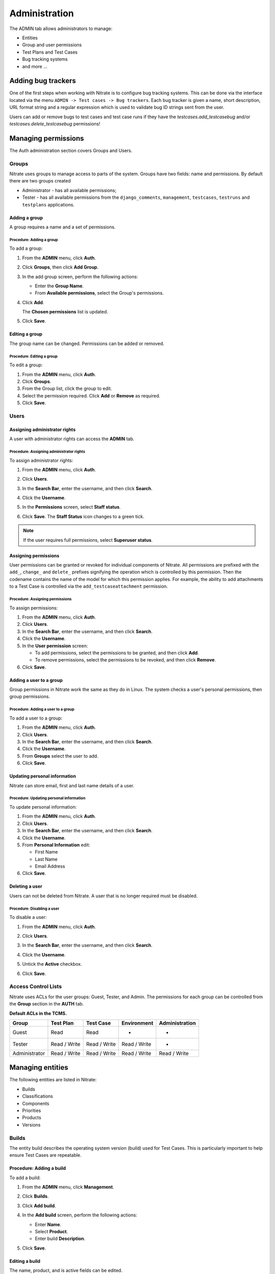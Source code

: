.. _admin:

Administration
==============

The ADMIN tab allows administrators to manage:

-  Entities
-  Group and user permissions
-  Test Plans and Test Cases
-  Bug tracking systems
-  and more ...

|The Administration screen|

Adding bug trackers
-------------------

One of the first steps when working with Nitrate is to configure bug
tracking systems. This can be done via the interface located via the menu
``ADMIN -> Test cases -> Bug trackers``. Each bug tracker is given a
name, short description, URL format string and a regular expression
which is used to validate bug ID strings sent from the user.

Users can add or remove bugs to test cases and test case runs if they
have the `testcases.add_testcasebug` and/or `testcases.delete_testcasebug`
permissions!

Managing permissions
--------------------

The Auth administration section covers Groups and Users.

|The Auth screen|

Groups
~~~~~~

Nitrate uses groups to manage access to parts of the system. Groups
have two fields: name and permissions. By default there are two groups
created

* Administrator - has all available permissions;
* Tester - has all available permissions from the ``django_comments``,
  ``management``, ``testcases``, ``testruns`` and ``testplans`` applications.

Adding a group
^^^^^^^^^^^^^^

A group requires a name and a set of permissions.

Procedure: Adding a group
'''''''''''''''''''''''''

To add a group:

#. From the **ADMIN** menu, click **Auth**.

   |The Admin menu 1|

#. Click **Groups**, then click **Add Group**.

   |The Add group link|

#. In the add group screen, perform the following actions:

   -  Enter the **Group Name**.
   -  From **Available permissions**, select the Group's permissions.

#. Click **Add**.

   |The Add Group button|

   The **Chosen permissions** list is updated.
#. Click **Save**.

Editing a group
^^^^^^^^^^^^^^^

The group name can be changed. Permissions can be added or removed.

Procedure: Editing a group
''''''''''''''''''''''''''

To edit a group:

#. From the **ADMIN** menu, click **Auth**.
#. Click **Groups**.
#. From the Group list, click the group to edit.
#. Select the permission required. Click **Add** or **Remove** as
   required.
#. Click **Save**.

Users
~~~~~

Assigning administrator rights
^^^^^^^^^^^^^^^^^^^^^^^^^^^^^^

A user with administrator rights can access the **ADMIN** tab.

Procedure: Assigning administrator rights
'''''''''''''''''''''''''''''''''''''''''

To assign administrator rights:

#. From the **ADMIN** menu, click **Auth**.
#. Click **Users**.
#. In the **Search Bar**, enter the username, and then click **Search**.
#. Click the **Username**.
#. In the **Permissions** screen, select **Staff status**.

   |The Staff Status check box|

#. Click **Save**. The **Staff Status** icon changes to a green tick.

.. note::

  If the user requires full permissions, select **Superuser status**.

Assigning permissions
^^^^^^^^^^^^^^^^^^^^^

User permissions can be granted or revoked for individual components of
Nitrate. All permissions are prefixed with the ``add_``, ``change_`` and
``delete_`` prefixes signifying the operation which is controlled by this
permission. Then the codename contains the name of the model for which this
permission applies. For example, the ability to add attachments to a Test Case
is controlled via the ``add_testcaseattachment`` permission.

Procedure: Assigning permissions
''''''''''''''''''''''''''''''''

To assign permissions:

#. From the **ADMIN** menu, click **Auth**.
#. Click **Users**.
#. In the **Search Bar**, enter the username, and then click **Search**.
#. Click the **Username**.
#. In the **User permission** screen:

   -  To add permissions, select the permissions to be granted, and then
      click **Add**.
   -  To remove permissions, select the permissions to be revoked, and
      then click **Remove**.

#. Click **Save**.

Adding a user to a group
^^^^^^^^^^^^^^^^^^^^^^^^

Group permissions in Nitrate work the same as they do in Linux. The
system checks a user's personal permissions, then group permissions.

Procedure: Adding a user to a group
'''''''''''''''''''''''''''''''''''

To add a user to a group:

#. From the **ADMIN** menu, click **Auth**.
#. Click **Users**.
#. In the **Search Bar**, enter the username, and then click **Search**.
#. Click the **Username**.
#. From **Groups** select the user to add.
#. Click **Save**.

Updating personal information
^^^^^^^^^^^^^^^^^^^^^^^^^^^^^

Nitrate can store email, first and last name details of a user.

Procedure: Updating personal information
''''''''''''''''''''''''''''''''''''''''

To update personal information:

#. From the **ADMIN** menu, click **Auth**.
#. Click **Users**.
#. In the **Search Bar**, enter the username, and then click **Search**.
#. Click the **Username**.
#. From **Personal Information** edit:

   -  First Name
   -  Last Name
   -  Email Address

#. Click **Save**.

Deleting a user
^^^^^^^^^^^^^^^

Users can not be deleted from Nitrate. A user that is no longer required
must be disabled.

Procedure: Disabling a user
'''''''''''''''''''''''''''

To disable a user:

#. From the **ADMIN** menu, click **Auth**.
#. Click **Users**.
#. In the **Search Bar**, enter the username, and then click **Search**.
#. Click the **Username**.
#. Untick the **Active** checkbox.

   |The Active checkbox|

#. Click **Save**.

Access Control Lists
~~~~~~~~~~~~~~~~~~~~

Nitrate uses ACLs for the user groups: Guest, Tester, and Admin. The
permissions for each group can be controlled from the **Group** section
in the **AUTH** tab.

**Default ACLs in the TCMS.**

+----------------+----------------+----------------+----------------+----------------+
| Group          | Test Plan      | Test Case      | Environment    | Administration |
+================+================+================+================+================+
| Guest          | Read           | Read           | -              | -              |
+----------------+----------------+----------------+----------------+----------------+
| Tester         | Read / Write   | Read / Write   | Read / Write   | -              |
+----------------+----------------+----------------+----------------+----------------+
| Administrator  | Read / Write   | Read / Write   | Read / Write   | Read / Write   |
+----------------+----------------+----------------+----------------+----------------+

Managing entities
-----------------

The following entities are listed in Nitrate:

-  Builds
-  Classifications
-  Components
-  Priorities
-  Products
-  Versions

|The Management screen|

Builds
~~~~~~

The entity build describes the operating system version (build) used for
Test Cases. This is particularly important to help ensure Test Cases are
repeatable.

Procedure: Adding a build
^^^^^^^^^^^^^^^^^^^^^^^^^

To add a build:

#. From the **ADMIN** menu, click **Management**.
#. Click **Builds**.
#. Click **Add build**.
#. In the **Add build** screen, perform the following actions:

   -  Enter **Name**.
   -  Select **Product**.
   -  Enter build **Description**.

   |The Add build screen|

#. Click **Save**.

Editing a build
^^^^^^^^^^^^^^^

The name, product, and is active fields can be edited.

Procedure: Editing a test build
'''''''''''''''''''''''''''''''

To edit a test build:

#. From the **ADMIN** menu, click **Management**.
#. Click **Test Build**.
#. Click the **ID** of the Test Build to be edited.
#. In the **Change Test Build** screen edit the following:

   -  Name
   -  Product
   -  Description
   -  Is active

#. Click **Save**.

Classifications
~~~~~~~~~~~~~~~

A classification is a title used to group products of a similar nature.
For example, Red Hat, Fedora, Internal Infrastructure.

Procedure: Adding a classification
^^^^^^^^^^^^^^^^^^^^^^^^^^^^^^^^^^

To add a classification:

#. From the **ADMIN** menu, click **Management**.

   |The Admin menu 2|

#. Click **Classifications**.
#. Click **Add classification**.
#. In the **Add classification** screen, perform the following actions:

   -  Enter the **Name**.
   -  Enter a **Description**.
   -  Enter the **Sortkey**.

   |The Add classification screen|

#. Click **Save**.

Editing a classification
^^^^^^^^^^^^^^^^^^^^^^^^

The name and description fields can be edited.

#. From the **ADMIN** menu, click **Management**.
#. Click **Classification**.
#. Click the **ID** of the classification to edit.
#. In the **Change classification** screen edit the following:

   -  Name
   -  Description
   -  Sortkey

#. Click **Save**.

Components
~~~~~~~~~~

A product is broken down into components. For example, two components of
RHEL 5 are glibc and gdm.

Procedure: Adding a component
^^^^^^^^^^^^^^^^^^^^^^^^^^^^^

To add a component:

#. From the **ADMIN** menu, click **Management**.
#. Click **Components**.
#. Click **Add component**.
#. In the **Add component** screen, perform the following actions:

   -  Enter the **Name**. 
   -  Select the **Product**.
   -  Select the **Initial owner**.
   -  Select the **Initial QA contact**.
   -  Enter the component **Description**.

   |The Add component screen|

#. Click **Save**. 

.. note::

  **Creating entries** To create the fields Product, Initial Owner, or
  Initial QA Contact, click the green plus icon.

Editing a component
^^^^^^^^^^^^^^^^^^^

The fields name, product, initial owner, QA contact, and description can
be edited.

Procedure: Editing a component
''''''''''''''''''''''''''''''

To edit a component:

#. From the **ADMIN** menu, click **Management**.
#. Click **Component**.
#. Click the **ID** of the component to be edited.
#. In the **Change component** screen edit the following:

   -  Name
   -  Product
   -  Initial Owner
   -  Initial QA contact
   -  Description

#. Click **Save**.

Priorities
~~~~~~~~~~

Test Cases can be assigned a priority.

Adding a priority
^^^^^^^^^^^^^^^^^

The priority field is alphanumeric.

Procedure: Adding a priority
''''''''''''''''''''''''''''

To add a priority:

#. From the **ADMIN** menu, click **Management**.
#. Click **Priorities**.
#. Click **Add priority**.
#. In the **Add priority** screen, perform the following actions:

   -  Enter the **Value**.
   -  Enter the **Sortkey**.
   -  Click **Is active**.

   |The Add priority screen|

#. Click **Save**.

Editing a priority
^^^^^^^^^^^^^^^^^^

All three attributes of a Priority can be edited.

Procedure: Editing a priority
'''''''''''''''''''''''''''''

To edit a priority:

#. From the **ADMIN** menu, click **Management**.
#. Click **Priorities**.
#. From the **Id** column, click the priority to edit.
#. In the **Change priorities** screen, edit the following:

   -  Value
   -  Sortkey
   -  Is active

#. Click **Save**.

Products
~~~~~~~~

All testing is based around the products made by Red Hat.

Procedure: Adding a product
^^^^^^^^^^^^^^^^^^^^^^^^^^^

To add a product:

#. From the **ADMIN** menu, click **Management**.
#. Click **Products**.
#. Click **Add product**.
#. In the **Add product** screen, perform the following actions:

   -  Enter the **Name**.
   -  Select the **Classification**.
   -  Enter the product **Description**.
   -  Click **Disallow New**.
   -  Select the **Votes Per User**.
   -  Enter the **Max Votes Per Bug**.
   -  Click **Votes To Confirm**.

   |The Add product screen|

#. Click **Save**.

Editing a product
^^^^^^^^^^^^^^^^^

The fields name, classification, description, disallow new and votes to
confirm can be edited.

Procedure: Editing a product
''''''''''''''''''''''''''''

To edit a product:

#. From the **ADMIN** menu, click **Management**.
#. Click **Products**.
#. Click the **ID** of the product to be edited.
#. In the **Change product** screen, edit the following:

   -  Name
   -  Classification
   -  Description
   -  Disallow New
   -  Votes To Confirm

#. Click **Save**.

Versions
~~~~~~~~

Each product in Nitrate needs a version. Many products will have
multiple versions. For example, Firefox 3.0.14, 3.5.3.

Procedure: Adding a version
^^^^^^^^^^^^^^^^^^^^^^^^^^^

To add a version:

#. From the **ADMIN** menu, click **Management**.
#. Click **Versions**.
#. Click **Add version**.
#. In the **Add version** screen, perform the following actions:

   -  Enter **Value**.
   -  Select **Product**.

   |The Add version screen|

#. Click **Save**.

Editing a version
^^^^^^^^^^^^^^^^^

The fields value, and product can be edited.

Procedure: Editing a version
''''''''''''''''''''''''''''

To edit a version:

#. From the **ADMIN** menu, click **Management**.
#. Click **Versions**.
#. Click the **ID** of the Version to be edited.
#. In the **Change version** screen, edit the following:

   -  Value
   -  Product

#. Click **Save**.

Managing Test Plans
-------------------

This section covers the administration of meta data relating to Test
Plans.

|The Test Plan management screen|

Test Plan types
~~~~~~~~~~~~~~~

A Test Plan type is used to describe the test being performed. For
example, acceptance or smoke.

Adding a Test Plan type
^^^^^^^^^^^^^^^^^^^^^^^

A new type needs a name, and description.

Procedure: Adding a Test Plan type
''''''''''''''''''''''''''''''''''

To add a Test Plan type:

#. From the **ADMIN** menu, click **Test Plans**.
#. Click **Test Plan Categories**.
#. Click **Add Test Plan Types**.
#. In the **Add test plan type** screen, perform the following actions:

   -  Enter the **Name**.
   -  Enter the type **Description**.

   |The Add test plan type screen|

#. Click **Save**.

Test plans
~~~~~~~~~~

This screen provides a list of all the test plans in Nitrate. The **Add
test plan** link can be used to create a test plan. For more
information, see Creating a Test Plan.

Managing Test Cases
-------------------

This section covers the administration of meta data relating to Test
Cases.

|The Test Case management screen|

Test Case Bug Systems
~~~~~~~~~~~~~~~~~~~~~

The bug system for test cases is Red Hat Bugzilla. To view the details
click the **Test case bug systems**.

Test Case categories
~~~~~~~~~~~~~~~~~~~~

A category is used to describe the type of test being performed. For
example, regression or bug verification.

Adding a Test Case category
^^^^^^^^^^^^^^^^^^^^^^^^^^^

A new category needs a name, product and description.

Procedure: Adding a category
''''''''''''''''''''''''''''

To add a category:

#. From the **ADMIN** menu, click **Test Cases**.
#. Click **Test case categories**.
#. Click **Add Test Case Category**.
#. In the **Add test case category** screen, perform the following
   actions:

   -  Enter the **Name**.
   -  Select the **Product**.
   -  Enter the category **Description**.

   |The Add test case category screen|

#. Click **Save**.

Test cases
~~~~~~~~~~

This screen provides a list of all the test cases in Nitrate. The **Add
test case** link can be used to create a test case. For more
information, see Creating a Test Case.

.. |The Administration screen| image:: ../_static/Admin_Home.png
.. |The Auth screen| image:: ../_static/Auth_Home.png
.. |The Admin menu 1| image:: ../_static/Click_Auth.png
.. |The Add group link| image:: ../_static/Groups_Home.png
.. |The Add Group button| image:: ../_static/Group_Add.png
.. |The Staff Status check box| image:: ../_static/Select_Staff_Status.png
.. |The Active checkbox| image:: ../_static/Disable_User.png
.. |The Management screen| image:: ../_static/Mgmt_Home.png
.. |The Add build screen| image:: ../_static/Add_Test_Build.png
.. |The Admin menu 2| image:: ../_static/Click_Management.png
.. |The Add classification screen| image:: ../_static/Add_Classification.png
.. |The Add component screen| image:: ../_static/Add_Component.png
.. |The Add priority screen| image:: ../_static/Add_Priority.png
.. |The Add product screen| image:: ../_static/Add_Product.png
.. |The Add version screen| image:: ../_static/Add_Version.png
.. |The Test Plan management screen| image:: ../_static/TP_Home.png
.. |The Add test plan type screen| image:: ../_static/Add_TP_Type.png
.. |The Test Case management screen| image:: ../_static/TC_Home.png
.. |The Add test case category screen| image:: ../_static/Add_TC_Category.png
